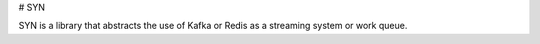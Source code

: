 # SYN

SYN is a library that abstracts the use of Kafka or Redis as a streaming system or work queue.



